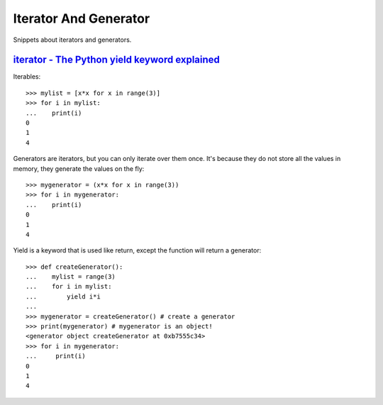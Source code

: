 Iterator And Generator
======================

Snippets about iterators and generators.


`iterator - The Python yield keyword explained`_
------------------------------------------------

Iterables::

    >>> mylist = [x*x for x in range(3)]
    >>> for i in mylist:
    ...    print(i)
    0
    1
    4

Generators are iterators, but you can only iterate over them once. It's
because they do not store all the values in memory, they generate the values
on the fly::
    
    >>> mygenerator = (x*x for x in range(3))
    >>> for i in mygenerator:
    ...    print(i)
    0
    1
    4

Yield is a keyword that is used like return, except the function will return
a generator::
    
    >>> def createGenerator():
    ...    mylist = range(3)
    ...    for i in mylist:
    ...        yield i*i
    ...
    >>> mygenerator = createGenerator() # create a generator
    >>> print(mygenerator) # mygenerator is an object!
    <generator object createGenerator at 0xb7555c34>
    >>> for i in mygenerator:
    ...     print(i)
    0
    1
    4

.. _iterator - The Python yield keyword explained: http://stackoverflow.com/questions/231767/the-python-yield-keyword-explained
